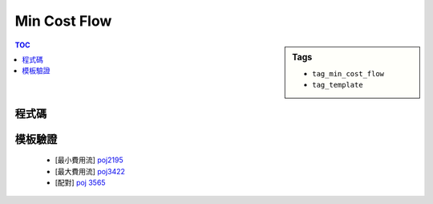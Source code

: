 ###################################################
Min Cost Flow
###################################################

.. sidebar:: Tags

    - ``tag_min_cost_flow``
    - ``tag_template``

.. contents:: TOC
    :depth: 2

************************
程式碼
************************

.. code-block:: cpp
    :linenos:

    #define st first
    #define nd second

    typedef pair<double, int> pii;
    const double INF = 1e10;

    struct Edge {
        int to, cap;
        double cost;
        int rev;
    };

    const int MAX_V = 2 * 100 + 10;
    int V;
    vector<Edge> g[MAX_V];
    double h[MAX_V];
    double d[MAX_V];
    int prevv[MAX_V];
    int preve[MAX_V];
    // int match[MAX_V];

    void add_edge(int u, int v, int cap, double cost) {
        g[u].push_back((Edge){v, cap, cost, (int)g[v].size()});
        g[v].push_back((Edge){u, 0, -cost, (int)g[u].size() - 1});
    }

    double min_cost_flow(int s, int t, int f) {
        double res = 0;
        fill(h, h + V, 0);
        fill(match, match + V, -1);
        while (f > 0) {
            // dijkstra 找最小成本增廣路徑
            // without h will reduce to SPFA = O(V*E)
            fill(d, d + V, INF);
            priority_queue< pii, vector<pii>, greater<pii> > pq;

            d[s] = 0;
            pq.push(pii(d[s], s));

            while (!pq.empty()) {
                pii p = pq.top(); pq.pop();
                int v = p.nd;
                if (d[v] < p.st) continue;
                for (size_t i = 0; i < g[v].size(); i++) {
                    const Edge& e = g[v][i];
                    if (e.cap > 0 && d[e.to] > d[v] + e.cost + h[v] - h[e.to]) {
                        d[e.to] = d[v] + e.cost + h[v] - h[e.to];
                        prevv[e.to] = v;
                        preve[e.to] = i;
                        pq.push(pii(d[e.to], e.to));
                    }
                }
            }

            // 找不到增廣路徑
            if (d[t] == INF) return -1;

            // 維護 h[v]
            for (int v = 0; v < V; v++)
                h[v] += d[v];

            // 找瓶頸
            int bn = f;
            for (int v = t; v != s; v = prevv[v])
                bn = min(bn, g[prevv[v]][preve[v]].cap);

            // // find match
            // for (int v = prevv[t]; v != s; v = prevv[prevv[v]]) {
            //     int u = prevv[v];
            //     match[v] = u;
            //     match[u] = v;
            // }

            // 更新剩餘圖
            f -= bn;
            res += bn * h[t]; // SPFA: res += bn * d[t]
            for (int v = t; v != s; v = prevv[v]) {
                Edge& e = g[prevv[v]][preve[v]];
                e.cap -= bn;
                g[v][e.rev].cap += bn;
            }
        }
        return res;
    }

************************
模板驗證
************************

 - [最小費用流] `poj2195 <http://codepad.org/kGDEcbBW>`_
 - [最大費用流] `poj3422 <http://codepad.org/1NjG4RQS>`_
 - [配對] `poj 3565 <http://codepad.org/OpFifd7f>`_
